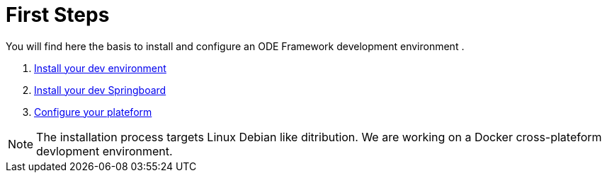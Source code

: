 # First Steps

You will find here the basis to install and configure an ODE Framework development environment . 

1. link:dev-env-install.adoc[Install your dev environment]
2. link:springboard-install.adoc[Install your dev Springboard]
3. link:minimal-plateform-config.adoc[Configure your plateform]


NOTE: The installation process targets Linux Debian like ditribution. 
We are working on a Docker cross-plateform devlopment environment.
